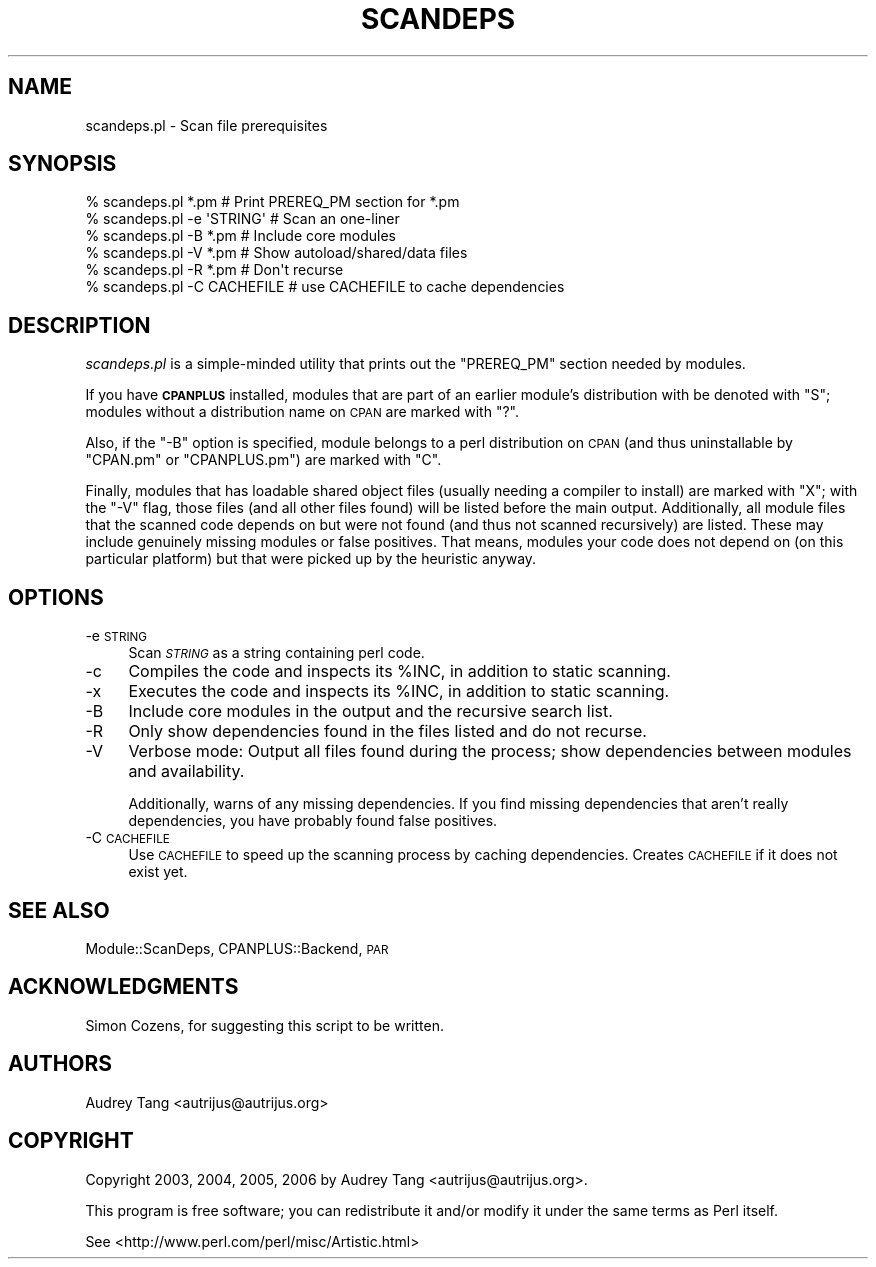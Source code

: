 .\" Automatically generated by Pod::Man 2.25 (Pod::Simple 3.20)
.\"
.\" Standard preamble:
.\" ========================================================================
.de Sp \" Vertical space (when we can't use .PP)
.if t .sp .5v
.if n .sp
..
.de Vb \" Begin verbatim text
.ft CW
.nf
.ne \\$1
..
.de Ve \" End verbatim text
.ft R
.fi
..
.\" Set up some character translations and predefined strings.  \*(-- will
.\" give an unbreakable dash, \*(PI will give pi, \*(L" will give a left
.\" double quote, and \*(R" will give a right double quote.  \*(C+ will
.\" give a nicer C++.  Capital omega is used to do unbreakable dashes and
.\" therefore won't be available.  \*(C` and \*(C' expand to `' in nroff,
.\" nothing in troff, for use with C<>.
.tr \(*W-
.ds C+ C\v'-.1v'\h'-1p'\s-2+\h'-1p'+\s0\v'.1v'\h'-1p'
.ie n \{\
.    ds -- \(*W-
.    ds PI pi
.    if (\n(.H=4u)&(1m=24u) .ds -- \(*W\h'-12u'\(*W\h'-12u'-\" diablo 10 pitch
.    if (\n(.H=4u)&(1m=20u) .ds -- \(*W\h'-12u'\(*W\h'-8u'-\"  diablo 12 pitch
.    ds L" ""
.    ds R" ""
.    ds C` ""
.    ds C' ""
'br\}
.el\{\
.    ds -- \|\(em\|
.    ds PI \(*p
.    ds L" ``
.    ds R" ''
'br\}
.\"
.\" Escape single quotes in literal strings from groff's Unicode transform.
.ie \n(.g .ds Aq \(aq
.el       .ds Aq '
.\"
.\" If the F register is turned on, we'll generate index entries on stderr for
.\" titles (.TH), headers (.SH), subsections (.SS), items (.Ip), and index
.\" entries marked with X<> in POD.  Of course, you'll have to process the
.\" output yourself in some meaningful fashion.
.ie \nF \{\
.    de IX
.    tm Index:\\$1\t\\n%\t"\\$2"
..
.    nr % 0
.    rr F
.\}
.el \{\
.    de IX
..
.\}
.\"
.\" Accent mark definitions (@(#)ms.acc 1.5 88/02/08 SMI; from UCB 4.2).
.\" Fear.  Run.  Save yourself.  No user-serviceable parts.
.    \" fudge factors for nroff and troff
.if n \{\
.    ds #H 0
.    ds #V .8m
.    ds #F .3m
.    ds #[ \f1
.    ds #] \fP
.\}
.if t \{\
.    ds #H ((1u-(\\\\n(.fu%2u))*.13m)
.    ds #V .6m
.    ds #F 0
.    ds #[ \&
.    ds #] \&
.\}
.    \" simple accents for nroff and troff
.if n \{\
.    ds ' \&
.    ds ` \&
.    ds ^ \&
.    ds , \&
.    ds ~ ~
.    ds /
.\}
.if t \{\
.    ds ' \\k:\h'-(\\n(.wu*8/10-\*(#H)'\'\h"|\\n:u"
.    ds ` \\k:\h'-(\\n(.wu*8/10-\*(#H)'\`\h'|\\n:u'
.    ds ^ \\k:\h'-(\\n(.wu*10/11-\*(#H)'^\h'|\\n:u'
.    ds , \\k:\h'-(\\n(.wu*8/10)',\h'|\\n:u'
.    ds ~ \\k:\h'-(\\n(.wu-\*(#H-.1m)'~\h'|\\n:u'
.    ds / \\k:\h'-(\\n(.wu*8/10-\*(#H)'\z\(sl\h'|\\n:u'
.\}
.    \" troff and (daisy-wheel) nroff accents
.ds : \\k:\h'-(\\n(.wu*8/10-\*(#H+.1m+\*(#F)'\v'-\*(#V'\z.\h'.2m+\*(#F'.\h'|\\n:u'\v'\*(#V'
.ds 8 \h'\*(#H'\(*b\h'-\*(#H'
.ds o \\k:\h'-(\\n(.wu+\w'\(de'u-\*(#H)/2u'\v'-.3n'\*(#[\z\(de\v'.3n'\h'|\\n:u'\*(#]
.ds d- \h'\*(#H'\(pd\h'-\w'~'u'\v'-.25m'\f2\(hy\fP\v'.25m'\h'-\*(#H'
.ds D- D\\k:\h'-\w'D'u'\v'-.11m'\z\(hy\v'.11m'\h'|\\n:u'
.ds th \*(#[\v'.3m'\s+1I\s-1\v'-.3m'\h'-(\w'I'u*2/3)'\s-1o\s+1\*(#]
.ds Th \*(#[\s+2I\s-2\h'-\w'I'u*3/5'\v'-.3m'o\v'.3m'\*(#]
.ds ae a\h'-(\w'a'u*4/10)'e
.ds Ae A\h'-(\w'A'u*4/10)'E
.    \" corrections for vroff
.if v .ds ~ \\k:\h'-(\\n(.wu*9/10-\*(#H)'\s-2\u~\d\s+2\h'|\\n:u'
.if v .ds ^ \\k:\h'-(\\n(.wu*10/11-\*(#H)'\v'-.4m'^\v'.4m'\h'|\\n:u'
.    \" for low resolution devices (crt and lpr)
.if \n(.H>23 .if \n(.V>19 \
\{\
.    ds : e
.    ds 8 ss
.    ds o a
.    ds d- d\h'-1'\(ga
.    ds D- D\h'-1'\(hy
.    ds th \o'bp'
.    ds Th \o'LP'
.    ds ae ae
.    ds Ae AE
.\}
.rm #[ #] #H #V #F C
.\" ========================================================================
.\"
.IX Title "SCANDEPS 1"
.TH SCANDEPS 1 "2012-02-22" "perl v5.16.3" "User Contributed Perl Documentation"
.\" For nroff, turn off justification.  Always turn off hyphenation; it makes
.\" way too many mistakes in technical documents.
.if n .ad l
.nh
.SH "NAME"
scandeps.pl \- Scan file prerequisites
.SH "SYNOPSIS"
.IX Header "SYNOPSIS"
.Vb 6
\&    % scandeps.pl *.pm          # Print PREREQ_PM section for *.pm
\&    % scandeps.pl \-e \*(AqSTRING\*(Aq   # Scan an one\-liner
\&    % scandeps.pl \-B *.pm       # Include core modules
\&    % scandeps.pl \-V *.pm       # Show autoload/shared/data files
\&    % scandeps.pl \-R *.pm       # Don\*(Aqt recurse
\&    % scandeps.pl \-C CACHEFILE  # use CACHEFILE to cache dependencies
.Ve
.SH "DESCRIPTION"
.IX Header "DESCRIPTION"
\&\fIscandeps.pl\fR is a simple-minded utility that prints out the
\&\f(CW\*(C`PREREQ_PM\*(C'\fR section needed by modules.
.PP
If you have \fB\s-1CPANPLUS\s0\fR installed, modules that are part of an
earlier module's distribution with be denoted with \f(CW\*(C`S\*(C'\fR; modules
without a distribution name on \s-1CPAN\s0 are marked with \f(CW\*(C`?\*(C'\fR.
.PP
Also, if the \f(CW\*(C`\-B\*(C'\fR option is specified, module belongs to a perl
distribution on \s-1CPAN\s0 (and thus uninstallable by \f(CW\*(C`CPAN.pm\*(C'\fR or
\&\f(CW\*(C`CPANPLUS.pm\*(C'\fR) are marked with \f(CW\*(C`C\*(C'\fR.
.PP
Finally, modules that has loadable shared object files (usually
needing a compiler to install) are marked with \f(CW\*(C`X\*(C'\fR; with the
\&\f(CW\*(C`\-V\*(C'\fR flag, those files (and all other files found) will be listed
before the main output. Additionally, all module files that the
scanned code depends on but were not found (and thus not scanned
recursively) are listed. These may include genuinely missing
modules or false positives. That means, modules your code does
not depend on (on this particular platform) but that were picked
up by the heuristic anyway.
.SH "OPTIONS"
.IX Header "OPTIONS"
.IP "\-e \s-1STRING\s0" 4
.IX Item "-e STRING"
Scan \fI\s-1STRING\s0\fR as a string containing perl code.
.IP "\-c" 4
.IX Item "-c"
Compiles the code and inspects its \f(CW%INC\fR, in addition to static scanning.
.IP "\-x" 4
.IX Item "-x"
Executes the code and inspects its \f(CW%INC\fR, in addition to static scanning.
.IP "\-B" 4
.IX Item "-B"
Include core modules in the output and the recursive search list.
.IP "\-R" 4
.IX Item "-R"
Only show dependencies found in the files listed and do not recurse.
.IP "\-V" 4
.IX Item "-V"
Verbose mode: Output all files found during the process; 
show dependencies between modules and availability.
.Sp
Additionally, warns of any missing dependencies. If you find missing
dependencies that aren't really dependencies, you have probably found
false positives.
.IP "\-C \s-1CACHEFILE\s0" 4
.IX Item "-C CACHEFILE"
Use \s-1CACHEFILE\s0 to speed up the scanning process by caching dependencies.
Creates \s-1CACHEFILE\s0 if it does not exist yet.
.SH "SEE ALSO"
.IX Header "SEE ALSO"
Module::ScanDeps, CPANPLUS::Backend, \s-1PAR\s0
.SH "ACKNOWLEDGMENTS"
.IX Header "ACKNOWLEDGMENTS"
Simon Cozens, for suggesting this script to be written.
.SH "AUTHORS"
.IX Header "AUTHORS"
Audrey Tang <autrijus@autrijus.org>
.SH "COPYRIGHT"
.IX Header "COPYRIGHT"
Copyright 2003, 2004, 2005, 2006 by Audrey Tang <autrijus@autrijus.org>.
.PP
This program is free software; you can redistribute it and/or modify it
under the same terms as Perl itself.
.PP
See <http://www.perl.com/perl/misc/Artistic.html>
